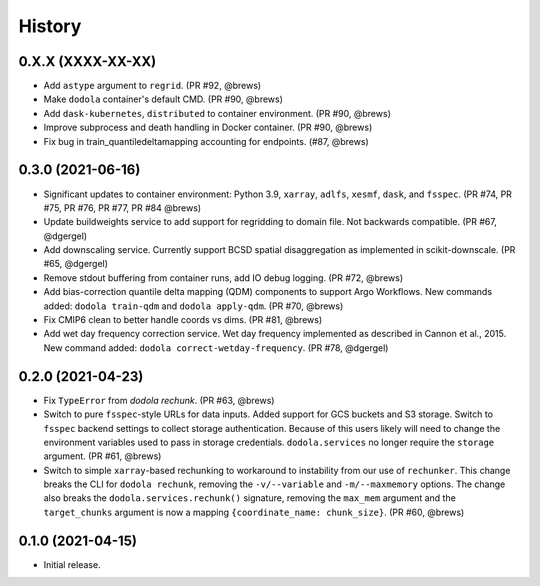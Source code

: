 =======
History
=======


0.X.X (XXXX-XX-XX)
------------------
* Add ``astype`` argument to ``regrid``. (PR #92, @brews)
* Make ``dodola`` container's default CMD. (PR #90, @brews)
* Add ``dask-kubernetes``, ``distributed`` to container environment. (PR #90, @brews)
* Improve subprocess and death handling in Docker container. (PR #90, @brews)
* Fix bug in train_quantiledeltamapping accounting for endpoints. (#87, @brews)


0.3.0 (2021-06-16)
------------------
* Significant updates to container environment: Python 3.9, ``xarray``, ``adlfs``, ``xesmf``, ``dask``, and ``fsspec``. (PR #74, PR #75, PR #76, PR #77, PR #84 @brews)
* Update buildweights service to add support for regridding to domain file. Not backwards compatible. (PR #67, @dgergel)
* Add downscaling service. Currently support BCSD spatial disaggregation as implemented in scikit-downscale. (PR #65, @dgergel)
* Remove stdout buffering from container runs, add IO debug logging. (PR #72, @brews)
* Add bias-correction quantile delta mapping (QDM) components to support Argo Workflows. New commands added: ``dodola train-qdm`` and ``dodola apply-qdm``. (PR #70, @brews)
* Fix CMIP6 clean to better handle coords vs dims. (PR #81, @brews)
* Add wet day frequency correction service. Wet day frequency implemented as described in Cannon et al., 2015. New command added: ``dodola correct-wetday-frequency``. (PR #78, @dgergel)


0.2.0 (2021-04-23)
------------------
* Fix ``TypeError`` from `dodola rechunk`. (PR #63, @brews)
* Switch to pure ``fsspec``-style URLs for data inputs. Added support for GCS buckets and S3 storage. Switch to ``fsspec`` backend settings to collect storage authentication. Because of this users likely will need to change the environment variables used to pass in storage credentials. ``dodola.services`` no longer require the ``storage`` argument. (PR #61, @brews)
* Switch to simple ``xarray``-based rechunking to workaround to instability from our use of ``rechunker``. This change breaks the CLI for ``dodola rechunk``, removing the ``-v/--variable`` and ``-m/--maxmemory`` options. The change also breaks the ``dodola.services.rechunk()`` signature, removing the ``max_mem`` argument and the ``target_chunks`` argument is now a mapping ``{coordinate_name: chunk_size}``. (PR #60, @brews)


0.1.0 (2021-04-15)
------------------
* Initial release.
